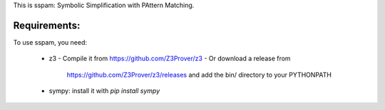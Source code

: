 This is sspam: Symbolic Simplification with PAttern Matching.


Requirements:
-------------

To use sspam, you need:

 * z3
   - Compile it from https://github.com/Z3Prover/z3
   - Or download a release from
     https://github.com/Z3Prover/z3/releases and add the bin/
     directory to your PYTHONPATH

 * sympy: install it with `pip install sympy`
